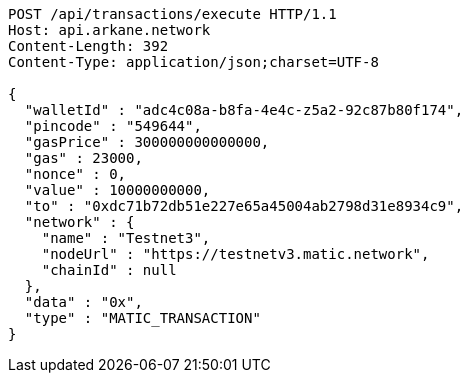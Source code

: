 [source,http,options="nowrap"]
----
POST /api/transactions/execute HTTP/1.1
Host: api.arkane.network
Content-Length: 392
Content-Type: application/json;charset=UTF-8

{
  "walletId" : "adc4c08a-b8fa-4e4c-z5a2-92c87b80f174",
  "pincode" : "549644",
  "gasPrice" : 300000000000000,
  "gas" : 23000,
  "nonce" : 0,
  "value" : 10000000000,
  "to" : "0xdc71b72db51e227e65a45004ab2798d31e8934c9",
  "network" : {
    "name" : "Testnet3",
    "nodeUrl" : "https://testnetv3.matic.network",
    "chainId" : null
  },
  "data" : "0x",
  "type" : "MATIC_TRANSACTION"
}
----
